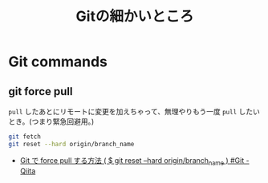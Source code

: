 #+title: Gitの細かいところ

* Git commands
** git force pull
~pull~ したあとにリモートに変更を加えちゃって、無理やりもう一度 ~pull~ したいとき。(つまり緊急回避用。)
#+begin_src bash
  git fetch
  git reset --hard origin/branch_name
#+end_src

- [[https://qiita.com/Yinaura/items/30992f25b87f76af3ba2][Git で force pull する方法 ( $ git reset --hard origin/branch_name ) #Git - Qiita]]
